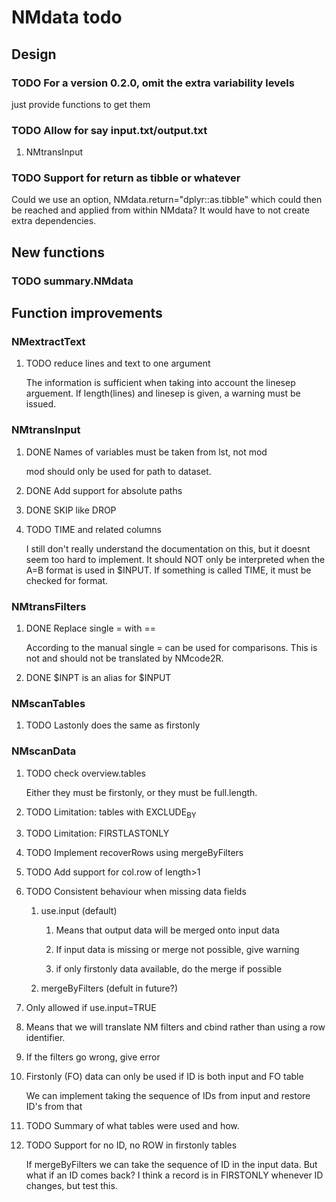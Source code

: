 * NMdata todo
** Design
*** TODO For a version 0.2.0, omit the extra variability levels
just provide functions to get them
*** TODO Allow for say input.txt/output.txt
**** NMtransInput
*** TODO Support for return as tibble or whatever
Could we use an option, NMdata.return="dplyr::as.tibble" which could then be
reached and applied from within NMdata? It would have to not create extra
dependencies.
** New functions
*** TODO summary.NMdata
** Function improvements
*** NMextractText
**** TODO reduce lines and text to one argument
The information is sufficient when taking into account the linesep
arguement. If length(lines) and linesep is given, a warning must be
issued.
*** NMtransInput
**** DONE Names of variables must be taken from lst, not mod
     CLOSED: [2020-06-06 Sat 23:43]
mod should only be used for path to dataset.
**** DONE Add support for absolute paths
     CLOSED: [2020-06-09 Tue 23:22]
**** DONE SKIP like DROP
     CLOSED: [2020-06-15 Mon 21:36]
**** TODO TIME and related columns
I still don't really understand the documentation on this, but it doesnt seem
too hard to implement. It should NOT only be interpreted when the A=B format is used in
$INPUT. If something is called TIME, it must be checked for format.
*** NMtransFilters
**** DONE Replace single = with ==
     CLOSED: [2020-06-15 Mon 21:05]
According to the manual single = can be used for comparisons. This is not and
should not be translated by NMcode2R.
**** DONE $INPT is an alias for $INPUT
     CLOSED: [2020-06-15 Mon 21:09]
*** NMscanTables
**** TODO Lastonly does the same as firstonly
*** NMscanData
**** TODO check overview.tables 
 Either they must be firstonly, or they must be full.length.
**** TODO Limitation: tables with EXCLUDE_BY
**** TODO Limitation: FIRSTLASTONLY
**** TODO Implement recoverRows using mergeByFilters
**** TODO Add support for col.row of length>1
**** TODO Consistent behaviour when missing data fields
***** use.input (default)
****** Means that output data will be merged onto input data
****** If input data is missing or merge not possible, give warning
****** if only firstonly data available, do the merge if possible
***** mergeByFilters (defult in future?)
**** Only allowed if use.input=TRUE
**** Means that we will translate NM filters and cbind rather than using a row identifier.
**** If the filters go wrong, give error
**** Firstonly (FO) data can only be used if ID is both input and FO table
 We can implement taking the sequence of IDs from input and restore
 ID's from that
**** TODO Summary of what tables were used and how.
**** TODO Support for no ID, no ROW in firstonly tables
If mergeByFilters we can take the sequence of ID in the input
data. But what if an ID comes back? I think a record is in FIRSTONLY
whenever ID changes, but test this.

